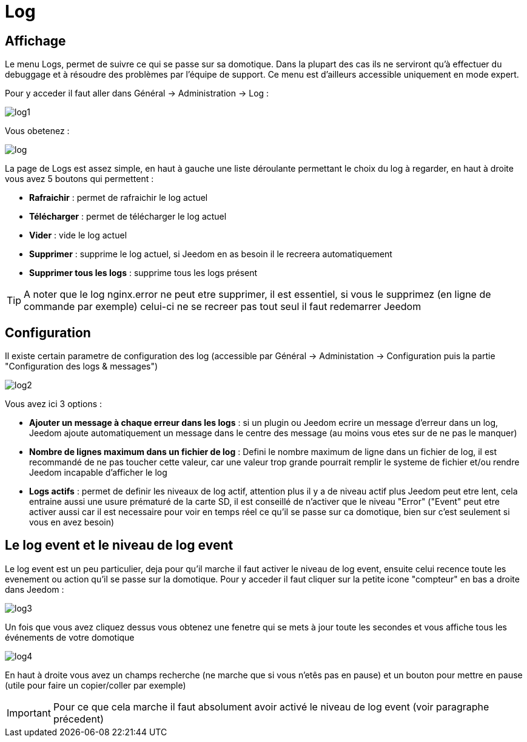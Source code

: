 = Log

== Affichage

Le menu Logs, permet de suivre ce qui se passe sur sa domotique. Dans la plupart des cas ils ne serviront qu'à effectuer du debuggage et à résoudre des problèmes par l'équipe de support. Ce menu est d'ailleurs accessible uniquement en mode expert.

Pour y acceder il faut aller dans Général -> Administration -> Log : 

image::../images/log1.JPG[]

Vous obetenez : 

image::../images/log.JPG[]

La page de Logs est assez simple, en haut à gauche une liste déroulante permettant le choix du log à regarder, en haut à droite vous avez 5 boutons qui permettent :

* *Rafraichir* : permet de rafraichir le log actuel
* *Télécharger* : permet de télécharger le log actuel
* *Vider* : vide le log actuel
* *Supprimer* : supprime le log actuel, si Jeedom en as besoin il le recreera automatiquement
* *Supprimer tous les logs* : supprime tous les logs présent

[TIP]
A noter que le log nginx.error ne peut etre supprimer, il est essentiel, si vous le supprimez (en ligne de commande par exemple) celui-ci ne se recreer pas tout seul il faut redemarrer Jeedom

== Configuration

Il existe certain parametre de configuration des log (accessible par Général -> Administation -> Configuration puis la partie "Configuration des logs & messages")

image::../images/log2.JPG[]

Vous avez ici 3 options : 

* *Ajouter un message à chaque erreur dans les logs* : si un plugin ou Jeedom ecrire un message d'erreur dans un log, Jeedom ajoute automatiquement un message dans le centre des message (au moins vous etes sur de ne pas le manquer)
* *Nombre de lignes maximum dans un fichier de log* : Defini le nombre maximum de ligne dans un fichier de log, il est recommandé de ne pas toucher cette valeur, car une valeur trop grande pourrait remplir le systeme de fichier et/ou rendre Jeedom incapable d'afficher le log
* *Logs actifs* : permet de definir les niveaux de log actif, attention plus il y a de niveau actif plus Jeedom peut etre lent, cela entraine aussi une usure prématuré de la carte SD, il est conseillé de n'activer que le niveau "Error" ("Event" peut etre activer aussi car il est necessaire pour voir en temps réel ce qu'il se passe sur ca domotique, bien sur c'est seulement si vous en avez besoin)

== Le log event et le niveau de log event

Le log event est un peu particulier, deja pour qu'il marche il faut activer le niveau de log event, ensuite celui recence toute les evenement ou action qu'il se passe sur la domotique. Pour y acceder il faut cliquer sur la petite icone "compteur" en bas a droite dans Jeedom : 

image::../images/log3.JPG[]

Un fois que vous avez cliquez dessus vous obtenez une fenetre qui se mets à jour toute les secondes et vous affiche tous les événements de votre domotique

image::../images/log4.JPG[]

En haut à droite vous avez un champs recherche (ne marche que si vous n'etês pas en pause) et un bouton pour mettre en pause (utile pour faire un copier/coller par exemple)

[IMPORTANT]
Pour ce que cela marche il faut absolument avoir activé le niveau de log event (voir paragraphe précedent)